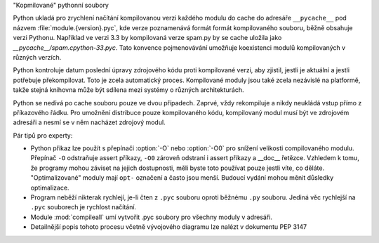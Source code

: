 "Kopmilované" pythonní soubory

Python ukladá pro zrychlení načítání kompilovanou verzi každého modulu do cache
do adresáře ``__pycache__`` pod názvem :file:`module.{version}.pyc`, kde verze
poznamenává formát formát kompilovaného souboru, běžně obsahuje verzi Pythonu.
Například ve verzi 3.3 by kompilovaná verze spam.py by se cache uložila jako
`__pycache__/spam.cpython-33.pyc`. Tato konvence pojmenovávání umožňuje
koexistenci modulů kompilovaných v různých verzích. 

Python kontroluje datum poslední úpravy zdrojového kódu proti kompilované
verzi, aby zjistil, jestli je aktuální a jestli potřebuje překompilovat.
Toto je zcela automatický proces. Kompilované moduly jsou také zcela nezávislé
na platformě, takže stejná knihovna může být sdílena mezi systémy o různých
architekturách.

Python se nedívá po cache souboru pouze ve dvou případech. Zaprvé, vždy
rekompiluje a nikdy neukládá vstup přímo z příkazového řádku. Pro umožnění
distribuce pouze kompilovaného kódu, kompilovaný modul musí být ve zdrojovém
adresáři a nesmí se v něm nacházet zdrojový modul.

Pár tipů pro experty:

* Python přikaz lze použít s přepínači :option:`-O` nebo :option:`-O0` pro
  snížení velikosti compilovaného modulu. Přepínač ``-O`` odstraňuje assert
  příkazy, ``-O0`` zároveň odstraní i assert příkazy a __doc__ řetězce.
  Vzhledem k tomu, že programy mohou záviset na jejich dostupnosti, měli
  byste toto používat pouze jestli víte, co děláte. "Optimalizované" moduly
  mají ``opt-`` označení a často jsou menší. Budoucí vydání mohou měnit
  důsledky optimalizace.

* Program neběží nikterak rychlejí, je-li čten z ``.pyc`` souboru oproti
  běžnému ``.py`` souboru. Jediná věc rychlejší na ``.pyc`` souborech je
  rychlost načítání.

* Module :mod:`compileall` umí vytvořit .pyc soubory pro všechny moduly v
  adresáři.

* Detailnější popis tohoto procesu včetně vývojového diagramu lze nalézt
  v dokumentu PEP 3147

